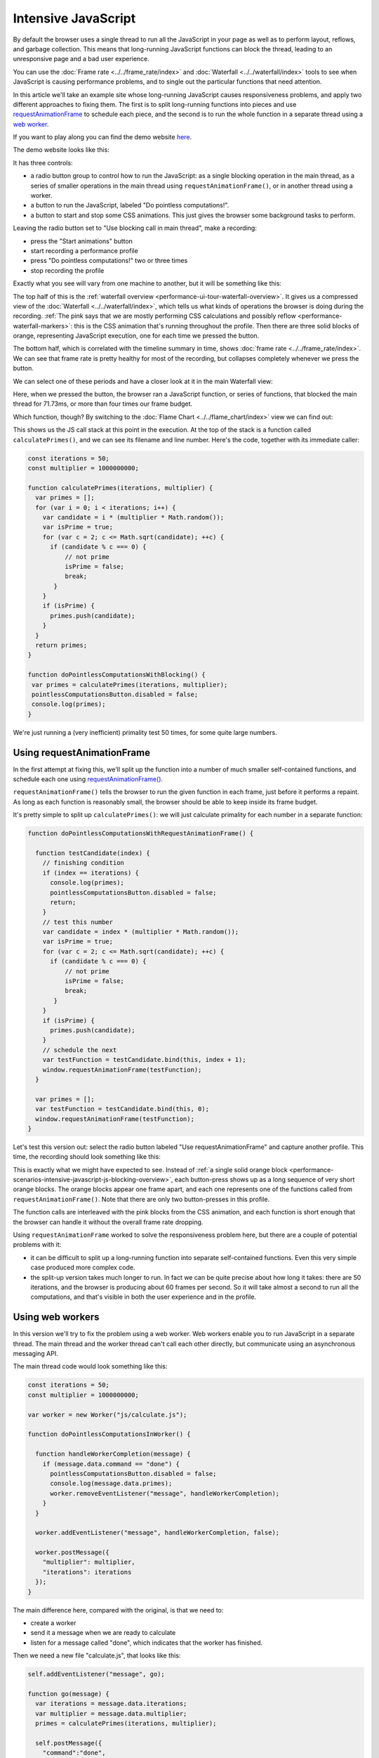 ====================
Intensive JavaScript
====================

By default the browser uses a single thread to run all the JavaScript in your page as well as to perform layout, reflows, and garbage collection. This means that long-running JavaScript functions can block the thread, leading to an unresponsive page and a bad user experience.

You can use the :doc:`Frame rate <../../frame_rate/index>` and :doc:`Waterfall <../../waterfall/index>` tools to see when JavaScript is causing performance problems, and to single out the particular functions that need attention.

In this article we'll take an example site whose long-running JavaScript causes responsiveness problems, and apply two different approaches to fixing them. The first is to split long-running functions into pieces and use `requestAnimationFrame <https://developer.mozilla.org/en-US/docs/Web/API/window/requestAnimationFrame>`_ to schedule each piece, and the second is to run the whole function in a separate thread using a `web worker <https://developer.mozilla.org/en-US/docs/Web/API/Web_Workers_API/Using_web_workers>`_.

If you want to play along you can find the demo website `here <https://mdn.github.io/performance-scenarios/js-worker/index.html>`_.


The demo website looks like this:

.. image:: js-worker-demo.png
  :class: center

It has three controls:

- a radio button group to control how to run the JavaScript: as a single blocking operation in the main thread, as a series of smaller operations in the main thread using ``requestAnimationFrame()``, or in another thread using a worker.
- a button to run the JavaScript, labeled "Do pointless computations!".
- a button to start and stop some CSS animations. This just gives the browser some background tasks to perform.


Leaving the radio button set to "Use blocking call in main thread", make a recording:


- press the "Start animations" button
- start recording a performance profile
- press "Do pointless computations!" two or three times
- stop recording the profile

.. _performance-scenarios-intensive-javascript-js-blocking-overview:

Exactly what you see will vary from one machine to another, but it will be something like this:

.. image:: perf-js-blocking-overview.png
  :class: center

The top half of this is the :ref:`waterfall overview <performance-ui-tour-waterfall-overview>`. It gives us a compressed view of the :doc:`Waterfall <../../waterfall/index>`, which tells us what kinds of operations the browser is doing during the recording. :ref:`The pink says that we are mostly performing CSS calculations and possibly reflow <performance-waterfall-markers>`: this is the CSS animation that's running throughout the profile. Then there are three solid blocks of orange, representing JavaScript execution, one for each time we pressed the button.

The bottom half, which is correlated with the timeline summary in time, shows :doc:`frame rate <../../frame_rate/index>`. We can see that frame rate is pretty healthy for most of the recording, but collapses completely whenever we press the button.

We can select one of these periods and have a closer look at it in the main Waterfall view:

.. image:: perf-js-blocking-waterfall.png
  :class: center

Here, when we pressed the button, the browser ran a JavaScript function, or series of functions, that blocked the main thread for 71.73ms, or more than four times our frame budget.

Which function, though? By switching to the :doc:`Flame Chart <../../flame_chart/index>` view we can find out:

.. image:: perf-js-blocking-flame-chart.png
  :class: center

This shows us the JS call stack at this point in the execution. At the top of the stack is a function called ``calculatePrimes()``, and we can see its filename and line number. Here's the code, together with its immediate caller:

.. code-block:: JavaScript

  const iterations = 50;
  const multiplier = 1000000000;

  function calculatePrimes(iterations, multiplier) {
    var primes = [];
    for (var i = 0; i < iterations; i++) {
      var candidate = i * (multiplier * Math.random());
      var isPrime = true;
      for (var c = 2; c <= Math.sqrt(candidate); ++c) {
        if (candidate % c === 0) {
            // not prime
            isPrime = false;
            break;
         }
      }
      if (isPrime) {
        primes.push(candidate);
      }
    }
    return primes;
  }

  function doPointlessComputationsWithBlocking() {
   var primes = calculatePrimes(iterations, multiplier);
   pointlessComputationsButton.disabled = false;
   console.log(primes);
  }


We're just running a (very inefficient) primality test 50 times, for some quite large numbers.

Using requestAnimationFrame
***************************

In the first attempt at fixing this, we'll split up the function into a number of much smaller self-contained functions, and schedule each one using `requestAnimationFrame() <https://developer.mozilla.org/en-US/docs/Web/API/window/requestAnimationFrame>`_.

``requestAnimationFrame()`` tells the browser to run the given function in each frame, just before it performs a repaint. As long as each function is reasonably small, the browser should be able to keep inside its frame budget.

It's pretty simple to split up ``calculatePrimes()``: we will just calculate primality for each number in a separate function:

.. code-block:: javascript

  function doPointlessComputationsWithRequestAnimationFrame() {

    function testCandidate(index) {
      // finishing condition
      if (index == iterations) {
        console.log(primes);
        pointlessComputationsButton.disabled = false;
        return;
      }
      // test this number
      var candidate = index * (multiplier * Math.random());
      var isPrime = true;
      for (var c = 2; c <= Math.sqrt(candidate); ++c) {
        if (candidate % c === 0) {
            // not prime
            isPrime = false;
            break;
         }
      }
      if (isPrime) {
        primes.push(candidate);
      }
      // schedule the next
      var testFunction = testCandidate.bind(this, index + 1);
      window.requestAnimationFrame(testFunction);
    }

    var primes = [];
    var testFunction = testCandidate.bind(this, 0);
    window.requestAnimationFrame(testFunction);
  }

Let's test this version out: select the radio button labeled "Use requestAnimationFrame" and capture another profile. This time, the recording should look something like this:

.. image:: perf-js-raf-overview.png
  :class: center


This is exactly what we might have expected to see. Instead of :ref:`a single solid orange block <performance-scenarios-intensive-javascript-js-blocking-overview>`, each button-press shows up as a long sequence of very short orange blocks. The orange blocks appear one frame apart, and each one represents one of the functions called from ``requestAnimationFrame()``. Note that there are only two button-presses in this profile.

The function calls are interleaved with the pink blocks from the CSS animation, and each function is short enough that the browser can handle it without the overall frame rate dropping.

Using ``requestAnimationFrame`` worked to solve the responsiveness problem here, but there are a couple of potential problems with it:


- it can be difficult to split up a long-running function into separate self-contained functions. Even this very simple case produced more complex code.
- the split-up version takes much longer to run. In fact we can be quite precise about how long it takes: there are 50 iterations, and the browser is producing about 60 frames per second. So it will take almost a second to run all the computations, and that's visible in both the user experience and in the profile.


Using web workers
*****************

In this version we'll try to fix the problem using a web worker. Web workers enable you to run JavaScript in a separate thread. The main thread and the worker thread can't call each other directly, but communicate using an asynchronous messaging API.

The main thread code would look something like this:

.. code-block:: javascript

  const iterations = 50;
  const multiplier = 1000000000;

  var worker = new Worker("js/calculate.js");

  function doPointlessComputationsInWorker() {

    function handleWorkerCompletion(message) {
      if (message.data.command == "done") {
        pointlessComputationsButton.disabled = false;
        console.log(message.data.primes);
        worker.removeEventListener("message", handleWorkerCompletion);
      }
    }

    worker.addEventListener("message", handleWorkerCompletion, false);

    worker.postMessage({
      "multiplier": multiplier,
      "iterations": iterations
    });
  }

The main difference here, compared with the original, is that we need to:


- create a worker
- send it a message when we are ready to calculate
- listen for a message called "done", which indicates that the worker has finished.


Then we need a new file "calculate.js", that looks like this:

.. code-block:: javascript

  self.addEventListener("message", go);

  function go(message) {
    var iterations = message.data.iterations;
    var multiplier = message.data.multiplier;
    primes = calculatePrimes(iterations, multiplier);

    self.postMessage({
      "command":"done",
      "primes": primes
    });
  }

  function calculatePrimes(iterations, multiplier) {
    var primes = [];
    for (var i = 0; i < iterations; i++) {
      var candidate = i * (multiplier * Math.random());
      var isPrime = true;
      for (var c = 2; c <= Math.sqrt(candidate); ++c) {
        if (candidate % c === 0) {
            // not prime
            isPrime = false;
            break;
         }
      }
      if (isPrime) {
        primes.push(candidate);
      }
    }
    return primes;
  }

In the worker, we have to listen for a message telling us to start, and send a "done" message back when we are done. The code that actually performs the computations is exactly the same as the original code.

So how does this version perform? Switch the radio button to "Use a worker", and capture a new profile. You should see something like this:

.. image:: perf-js-worker-overview.png
  :class: center


In this profile we pushed the button three times. :ref:`Compared with the original <performance-scenarios-intensive-javascript-js-blocking-overview>`, each button-press is visible in the overview as two very short orange markers:


- the ``doPointlessComputationsInWorker()`` function that handles the click event and starts the worker's processing
- the ``handleWorkerCompletion()`` function that runs when the worker calls "done".


In between, the worker runs all the primality tests, and it doesn't seem to have any effect at all on the responsiveness of the main thread. This might seem unlikely, but because workers run in a separate thread, they can take advantage of multi-core processors, which a single-threaded web site can't.

The main limitation of web workers is that DOM APIs are not available to code running in a worker.
